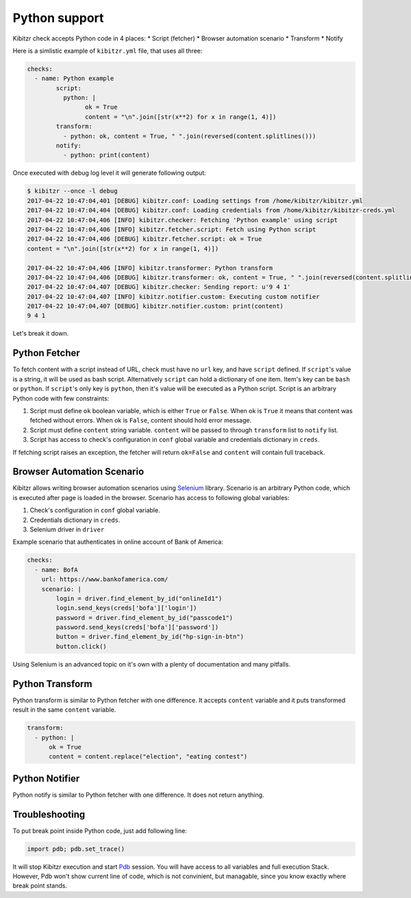 .. _python:

==============
Python support
==============

Kibitzr check accepts Python code in 4 places:
* Script (fetcher)
* Browser automation scenario
* Transform
* Notify

Here is a simlistic example of ``kibitzr.yml`` file, that uses all three:

.. code-block:: yaml

	checks:
	  - name: Python example
		script:
		  python: |
			ok = True
			content = "\n".join([str(x**2) for x in range(1, 4)])
		transform:
		  - python: ok, content = True, " ".join(reversed(content.splitlines()))
		notify:
		  - python: print(content)

Once executed with debug log level it will generate following output:

.. code-block:: shell

	$ kibitzr --once -l debug
	2017-04-22 10:47:04,401 [DEBUG] kibitzr.conf: Loading settings from /home/kibitzr/kibitzr.yml
	2017-04-22 10:47:04,404 [DEBUG] kibitzr.conf: Loading credentials from /home/kibitzr/kibitzr-creds.yml
	2017-04-22 10:47:04,406 [INFO] kibitzr.checker: Fetching 'Python example' using script
	2017-04-22 10:47:04,406 [INFO] kibitzr.fetcher.script: Fetch using Python script
	2017-04-22 10:47:04,406 [DEBUG] kibitzr.fetcher.script: ok = True
	content = "\n".join([str(x**2) for x in range(1, 4)])

	2017-04-22 10:47:04,406 [INFO] kibitzr.transformer: Python transform
	2017-04-22 10:47:04,406 [DEBUG] kibitzr.transformer: ok, content = True, " ".join(reversed(content.splitlines()))
	2017-04-22 10:47:04,407 [DEBUG] kibitzr.checker: Sending report: u'9 4 1'
	2017-04-22 10:47:04,407 [INFO] kibitzr.notifier.custom: Executing custom notifier
	2017-04-22 10:47:04,407 [DEBUG] kibitzr.notifier.custom: print(content)
	9 4 1

Let's break it down.

.. _python-fetcher:

Python Fetcher
--------------

To fetch content with a script instead of URL, check must
have no ``url`` key, and have ``script`` defined.
If ``script``'s value is a string, it will be used as bash script.
Alternatively ``script`` can hold a dictionary of one item.
Item's key can be ``bash`` or ``python``.
If ``script``'s only key is ``python``, then it's value will be
executed as a Python script.
Script is an arbitrary Python code with few constraints:

1. Script must define ``ok`` boolean variable,
   which is either ``True`` or ``False``. 
   When ok is ``True`` it means that content was fetched without errors.
   When ok is ``False``, content should hold error message.
2. Script must define ``content`` string variable.
   ``content`` will be passed to through ``transform`` list to ``notify`` list.
3. Script has access to check's configuration in ``conf`` global variable
   and credentials dictionary in ``creds``.
 
If fetching script raises an exception, the fetcher will return ``ok=False``
and ``content`` will contain full traceback.


.. _python-scenario:

Browser Automation Scenario
---------------------------

Kibitzr allows writing browser automation scenarios using Selenium_ library.
Scenario is an arbitrary Python code, which is executed after page is loaded
in the browser. Scenario has access to following global variables:

1. Check's configuration in ``conf`` global variable.
2. Credentials dictionary in ``creds``.
3. Selenium driver in ``driver``

Example scenario that authenticates in online account of Bank of America:

.. code-block:: yaml

    checks:
      - name: BofA
        url: https://www.bankofamerica.com/
        scenario: |
            login = driver.find_element_by_id("onlineId1")
            login.send_keys(creds['bofa']['login'])
            password = driver.find_element_by_id("passcode1")
            password.send_keys(creds['bofa']['password'])
            button = driver.find_element_by_id("hp-sign-in-btn")
            button.click()

Using Selenium is an advanced topic on it's own with a plenty of documentation
and many pitfalls.

.. _python-transform:

Python Transform
----------------

Python transform is similar to Python fetcher with one difference.
It accepts ``content`` variable and it puts transformed result in the same ``content`` variable.

.. code-block:: yaml
    
    transform:
      - python: |
          ok = True
          content = content.replace("election", "eating contest")


.. _python-notify:

Python Notifier
---------------

Python notify is similar to Python fetcher with one difference.
It does not return anything.


.. _python-troubleshooting:

Troubleshooting
---------------

To put break point inside Python code, just add following line:

.. code-block:: python

    import pdb; pdb.set_trace()
    
It will stop Kibitzr execution and start Pdb_ session.
You will have access to all variables and full execution Stack.
However, Pdb won't show current line of code, which is not convinient,
but managable, since you know exactly where break point stands.

.. _Pdb: https://docs.python.org/3.6/library/pdb.html
.. _Selenium: https://selenium-python.readthedocs.io/

